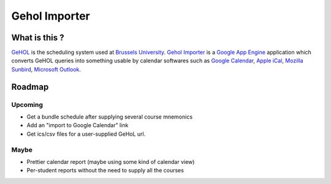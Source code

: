 Gehol Importer
==============


What is this ?
--------------

`GeHOL <http://164.15.72.157/GeHoL/horaire_cours.php>`_  is the scheduling system used at
`Brussels University <http://www.ulb.ac.be>`_.
`Gehol Importer <http://geholimport.appspot.com/>`_ is a `Google App
Engine <http://code.google.com/appengine/>`_ application which 
converts GeHOL queries into something usable by calendar softwares such
as `Google Calendar <http://www.google.com/calendar>`_,
`Apple iCal <http://www.apple.com/macosx/what-is-macosx/mail-ical-address-book.html>`_,
`Mozilla Sunbird <http://www.mozilla.org/projects/calendar/sunbird/>`_,
`Microsoft Outlook. <http://office.microsoft.com/en-us/outlook/>`_



Roadmap
-------

Upcoming
~~~~~~~~

- Get a bundle schedule after supplying several course mnemonics
- Add an "import to Google Calendar" link 
- Get ics/csv files for a user-supplied GeHoL url.

Maybe
~~~~~

- Prettier calendar report (maybe using some kind of calendar view)
- Per-student reports without the need to supply all the courses

